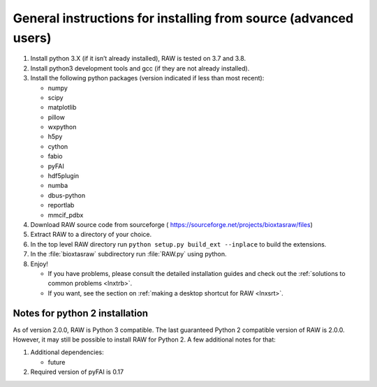 General instructions for installing from source (advanced users)
^^^^^^^^^^^^^^^^^^^^^^^^^^^^^^^^^^^^^^^^^^^^^^^^^^^^^^^^^^^^^^^^^
.. _lnxgen:

#.  Install python 3.X (if it isn’t already installed), RAW is tested on 3.7 and 3.8.

#.  Install python3 development tools and gcc (if they are not already installed).

#.  Install the following python packages (version indicated if less than most recent):

    *   numpy

    *   scipy

    *   matplotlib

    *   pillow

    *   wxpython

    *   h5py

    *   cython

    *   fabio

    *   pyFAI

    *   hdf5plugin

    *   numba

    *   dbus-python

    *   reportlab

    *   mmcif_pdbx

#.  Download RAW source code from sourceforge (
    `https://sourceforge.net/projects/bioxtasraw/files <https://sourceforge.net/projects/bioxtasraw/files>`_)

#.  Extract RAW to a directory of your choice.

#.  In the top level RAW directory run ``python setup.py build_ext --inplace``
    to build the extensions.

#.  In the :file:`bioxtasraw` subdirectory run :file:`RAW.py` using python.

#.  Enjoy!

    *   If you have problems, please consult the detailed installation guides and check
        out the :ref:`solutions to common problems <lnxtrb>`.

    *   If you want, see the section on :ref:`making a desktop shortcut for RAW <lnxsrt>`.


Notes for python 2 installation
*********************************

As of version 2.0.0, RAW is Python 3 compatible. The last guaranteed Python 2
compatible version of RAW is 2.0.0. However, it may still be possible to install
RAW for Python 2. A few additional notes for that:

#.  Additional dependencies:

    *   future

#.  Required version of pyFAI is 0.17
